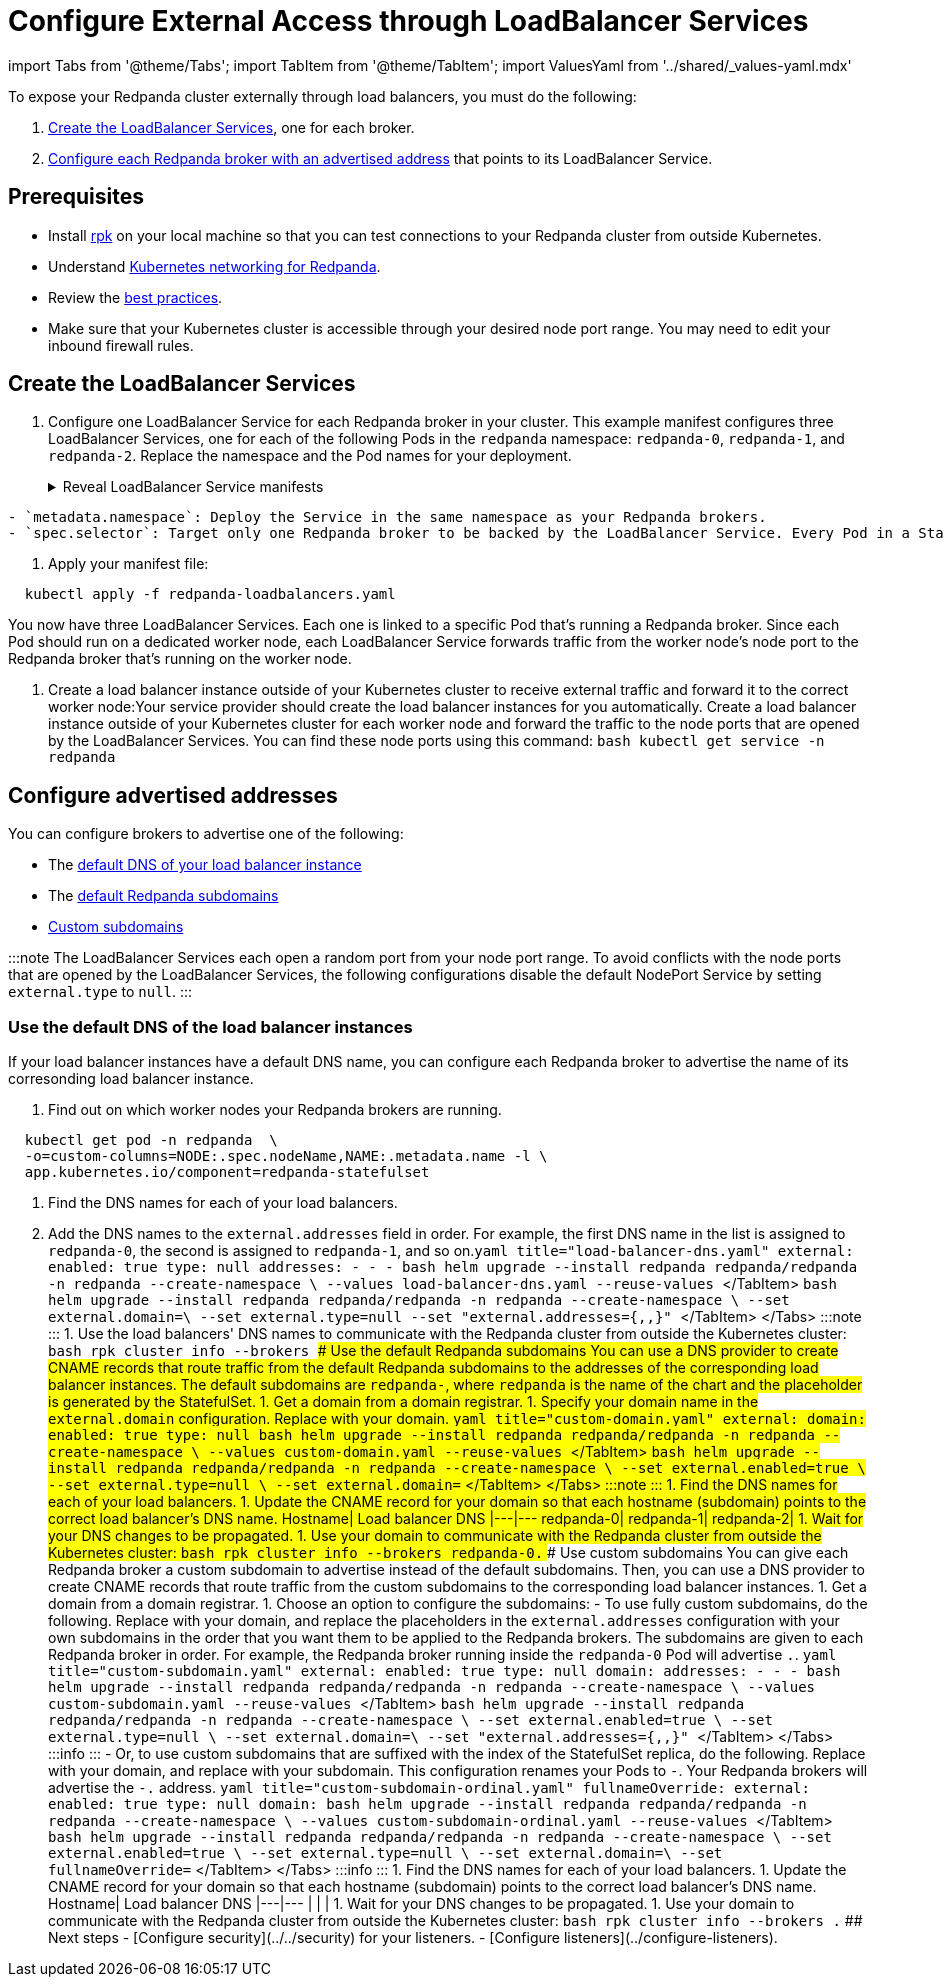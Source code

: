 = Configure External Access through LoadBalancer Services
:description: Expose your Redpanda cluster to clients outside of your Kubernetes cluster by using LoadBalancer Services.
:description: Expose your Redpanda cluster to clients outside of your Kubernetes cluster using LoadBalancer Services.
:tags: ["Kubernetes", "Helm configuration"]

import Tabs from '@theme/Tabs';
import TabItem from '@theme/TabItem';
import ValuesYaml from '../shared/_values-yaml.mdx'

To expose your Redpanda cluster externally through load balancers, you must do the following:

. <<create-the-loadbalancer-services,Create the LoadBalancer Services>>, one for each broker.
. <<configure-advertised-addresses,Configure each Redpanda broker with an advertised address>> that points to its LoadBalancer Service.

== Prerequisites

* Install xref:get-started:rpk-install.adoc[rpk] on your local machine so that you can test connections to your Redpanda cluster from outside Kubernetes.
* Understand xref::networking-and-connectivity.adoc[Kubernetes networking for Redpanda].
* Review the xref:deploy:deployment-option:self-hosted:kubernetes:kubernetes-best-practices.adoc[best practices].
* Make sure that your Kubernetes cluster is accessible through your desired node port range. You may need to edit your inbound firewall rules.

== Create the LoadBalancer Services

. Configure one LoadBalancer Service for each Redpanda broker in your cluster. This example manifest configures three LoadBalancer Services, one for each of the following Pods in the `redpanda` namespace: `redpanda-0`, `redpanda-1`, and `redpanda-2`. Replace the namespace and the Pod names for your deployment.+++<details>++++++<summary>+++Reveal LoadBalancer Service manifests+++</summary>+++ ```yaml title="redpanda-loadbalancers.yaml" apiVersion: v1 kind: Service metadata: name: lb-redpanda-0 # highlight-next-line namespace: redpanda spec: type: LoadBalancer ports: - name: schemaregistry targetPort: 8081 port: 8081 - name: http targetPort: 8082 port: 8082 - name: kafka targetPort: 9092 port: 9092 - name: admin targetPort: 9644 port: 9644 # highlight-start selector: statefulset.kubernetes.io/pod-name: redpanda-0 # highlight-end --- apiVersion: v1 kind: Service metadata: name: lb-redpanda-1 # highlight-next-line namespace: redpanda spec: type: LoadBalancer ports: - name: schemaregistry targetPort: 8081 port: 8081 - name: http targetPort: 8082 port: 8082 - name: kafka targetPort: 9092 port: 9092 - name: admin targetPort: 9644 port: 9644 # highlight-start selector: statefulset.kubernetes.io/pod-name: redpanda-1 # highlight-end --- apiVersion: v1 kind: Service metadata: name: lb-redpanda-2 # highlight-next-line namespace: redpanda spec: type: LoadBalancer ports: - name: schemaregistry targetPort: 8081 port: 8081 - name: http targetPort: 8082 port: 8082 - name: kafka targetPort: 9092 port: 9092 - name: admin targetPort: 9644 port: 9644 # highlight-start selector: statefulset.kubernetes.io/pod-name: redpanda-2 # highlight-end ```+++</details>+++

....
- `metadata.namespace`: Deploy the Service in the same namespace as your Redpanda brokers.
- `spec.selector`: Target only one Redpanda broker to be backed by the LoadBalancer Service. Every Pod in a StatefulSet is automatically given the `statefulset.kubernetes.io/pod-name` label, which contains the name of the Pod. By setting the `spec.selector.statefulset.kubernetes.io/pod-name` field of the LoadBalancer Service to the name of a Pod, it makes the LoadBalancer Service target only the individual Redpanda broker and not the whole cluster.
....

. Apply your manifest file:

[,bash]
----
  kubectl apply -f redpanda-loadbalancers.yaml
----

You now have three LoadBalancer Services. Each one is linked to a specific Pod that's running a Redpanda broker. Since each Pod should run on a dedicated worker node, each LoadBalancer Service forwards traffic from the worker node's node port to the Redpanda broker that's running on the worker node.

. Create a load balancer instance outside of your Kubernetes cluster to receive external traffic and forward it to the correct worker node:+++<Tabs groupId="kubernetes-platforms">++++++<TabItem value="managed" label="Managed" default="">+++Your service provider should create the load balancer instances for you automatically.+++</TabItem>+++ +++<TabItem value="bare-metal" label="Bare-Metal">+++Create a load balancer instance outside of your Kubernetes cluster for each worker node and forward the traffic to the node ports that are opened by the LoadBalancer Services. You can find these node ports using this command: ```bash kubectl get service -n redpanda ```+++</TabItem>++++++</Tabs>+++

== Configure advertised addresses

You can configure brokers to advertise one of the following:

* The <<use-the-default-dns-of-the-load-balancer-instances,default DNS of your load balancer instance>>
* The <<use-the-default-redpanda-subdomains,default Redpanda subdomains>>
* <<use-custom-subdomains,Custom subdomains>>

:::note
The LoadBalancer Services each open a random port from your node port range. To avoid conflicts with the node ports that are opened by the LoadBalancer Services, the following configurations disable the default NodePort Service by setting `external.type` to `null`.
:::

=== Use the default DNS of the load balancer instances

If your load balancer instances have a default DNS name, you can configure each Redpanda broker to advertise the name of its corresonding load balancer instance.

. Find out on which worker nodes your Redpanda brokers are running.

[,bash]
----
  kubectl get pod -n redpanda  \
  -o=custom-columns=NODE:.spec.nodeName,NAME:.metadata.name -l \
  app.kubernetes.io/component=redpanda-statefulset
----

. Find the DNS names for each of your load balancers.
. Add the DNS names to the `external.addresses` field in order. For example, the first DNS name in the list is assigned to `redpanda-0`, the second is assigned to `redpanda-1`, and so on.+++<Tabs groupId="helm-config">++++++<TabItem value="values" label="--values">+++```yaml title="load-balancer-dns.yaml" external: enabled: true type: null addresses: - +++<load-balancer-dns-0>+++- +++<load-balancer-dns-1>+++- +++<load-balancer-dns-2>+++``` ```bash helm upgrade --install redpanda redpanda/redpanda -n redpanda --create-namespace \ --values load-balancer-dns.yaml --reuse-values ``` </TabItem> +++<TabItem value="flags" label="--set">+++```bash helm upgrade --install redpanda redpanda/redpanda -n redpanda --create-namespace \ --set external.domain=+++<custom-domain>+++\ --set external.type=null --set "external.addresses={+++<load-balancer-dns-0>+++,+++<load-balancer-dns-1>+++,+++<load-balancer-dns-2>+++}" ``` </TabItem> </Tabs> :::note +++<ValuesYaml path="external">++++++</ValuesYaml>+++ ::: 1. Use the load balancers' DNS names to communicate with the Redpanda cluster from outside the Kubernetes cluster: ```bash rpk cluster info --brokers +++<load-balancer-dns-name>+++``` ### Use the default Redpanda subdomains You can use a DNS provider to create CNAME records that route traffic from the default Redpanda subdomains to the addresses of the corresponding load balancer instances. The default subdomains are `redpanda-+++<ordinal-number>+++`, where `redpanda` is the name of the chart and the `+++<ordinal-number>+++` placeholder is generated by the StatefulSet. 1. Get a domain from a domain registrar. 1. Specify your domain name in the `external.domain` configuration. Replace `+++<custom-domain>+++` with your domain. +++<Tabs groupId="helm-config">++++++<TabItem value="values" label="--values" default="">+++```yaml title="custom-domain.yaml" external: domain: +++<custom-domain>+++enabled: true type: null ``` ```bash helm upgrade --install redpanda redpanda/redpanda -n redpanda --create-namespace \ --values custom-domain.yaml --reuse-values ``` </TabItem> +++<TabItem value="flags" label="--set">+++```bash helm upgrade --install redpanda redpanda/redpanda -n redpanda --create-namespace \ --set external.enabled=true \ --set external.type=null \ --set external.domain=+++<custom-domain>+++``` </TabItem> </Tabs> :::note +++<ValuesYaml path="external">++++++</ValuesYaml>+++ ::: 1. Find the DNS names for each of your load balancers. 1. Update the CNAME record for your domain so that each hostname (subdomain) points to the correct load balancer's DNS name. Hostname| Load balancer DNS |---|--- redpanda-0|`+++<load-balancer-dns-0>+++` redpanda-1|`+++<load-balancer-dns-1>+++` redpanda-2|`+++<load-balancer-dns-2>+++` 1. Wait for your DNS changes to be propagated. 1. Use your domain to communicate with the Redpanda cluster from outside the Kubernetes cluster: ```bash rpk cluster info --brokers redpanda-0.+++<custom-domain>+++``` ### Use custom subdomains You can give each Redpanda broker a custom subdomain to advertise instead of the default subdomains. Then, you can use a DNS provider to create CNAME records that route traffic from the custom subdomains to the corresponding load balancer instances. 1. Get a domain from a domain registrar. 1. Choose an option to configure the subdomains: - To use fully custom subdomains, do the following. Replace `+++<custom-domain>+++` with your domain, and replace the placeholders in the `external.addresses` configuration with your own subdomains in the order that you want them to be applied to the Redpanda brokers. The subdomains are given to each Redpanda broker in order. For example, the Redpanda broker running inside the `redpanda-0` Pod will advertise `+++<subdomain-for-broker-0>+++.+++<custom-domain>+++`. +++<Tabs groupId="helm-config">++++++<TabItem value="values" label="--values">+++```yaml title="custom-subdomain.yaml" external: enabled: true type: null domain: +++<custom-domain>+++addresses: - +++<subdomain-for-broker-0>+++- +++<subdomain-for-broker-1>+++- +++<subdomain-for-broker-2>+++``` ```bash helm upgrade --install redpanda redpanda/redpanda -n redpanda --create-namespace \ --values custom-subdomain.yaml --reuse-values ``` </TabItem> +++<TabItem value="flags" label="--set">+++```bash helm upgrade --install redpanda redpanda/redpanda -n redpanda --create-namespace \ --set external.enabled=true \ --set external.type=null \ --set external.domain=+++<custom-domain>+++\ --set "external.addresses={+++<subdomain-for-broker0>+++,+++<subdomain-for-broker1>+++,+++<subdomain-for-broker2>+++}" ``` </TabItem> </Tabs> :::info +++<ValuesYaml path="external">++++++</ValuesYaml>+++ ::: - Or, to use custom subdomains that are suffixed with the index of the StatefulSet replica, do the following. Replace `+++<custom-domain>+++` with your domain, and replace `+++<custom-subdomain>+++` with your subdomain. This configuration renames your Pods to `+++<subdomain>+++-+++<ordinal-number>+++`. Your Redpanda brokers will advertise the `+++<subdomain>+++-+++<ordinal-number>+++.+++<custom-domain>+++` address. +++<Tabs groupId="helm-config">++++++<TabItem value="values" label="--values">+++```yaml title="custom-subdomain-ordinal.yaml" fullnameOverride: +++<custom-subdomain>+++external: enabled: true type: null domain: +++<custom-domain>+++``` ```bash helm upgrade --install redpanda redpanda/redpanda -n redpanda --create-namespace \ --values custom-subdomain-ordinal.yaml --reuse-values ``` </TabItem> +++<TabItem value="flags" label="--set">+++```bash helm upgrade --install redpanda redpanda/redpanda -n redpanda --create-namespace \ --set external.enabled=true \ --set external.type=null \ --set external.domain=+++<custom-domain>+++\ --set fullnameOverride=+++<custom-subdomain>+++``` </TabItem> </Tabs> :::info +++<ValuesYaml path="external">++++++</ValuesYaml>+++ ::: 1. Find the DNS names for each of your load balancers. 1. Update the CNAME record for your domain so that each hostname (subdomain) points to the correct load balancer's DNS name. Hostname| Load balancer DNS |---|--- `+++<subdomain-for-broker-0>+++`|`+++<load-balancer-dns-0>+++` `+++<subdomain-for-broker-1>+++`|`+++<load-balancer-dns-1>+++` `+++<subdomain-for-broker-2>+++`|`+++<load-balancer-dns-2>+++` 1. Wait for your DNS changes to be propagated. 1. Use your domain to communicate with the Redpanda cluster from outside the Kubernetes cluster: ```bash rpk cluster info --brokers +++<subdomain-for-broker-0>+++.+++<custom-domain>+++``` ## Next steps - [Configure security](../../security) for your listeners. - [Configure listeners](../configure-listeners).+++</custom-domain>++++++</subdomain-for-broker-0>++++++</load-balancer-dns-2>++++++</subdomain-for-broker-2>++++++</load-balancer-dns-1>++++++</subdomain-for-broker-1>++++++</load-balancer-dns-0>++++++</subdomain-for-broker-0>++++++</custom-subdomain>++++++</custom-domain>++++++</TabItem>++++++</custom-domain>++++++</custom-subdomain>++++++</TabItem>++++++</Tabs>++++++</custom-domain>++++++</ordinal-number>++++++</subdomain>++++++</ordinal-number>++++++</subdomain>++++++</custom-subdomain>++++++</custom-domain>++++++</subdomain-for-broker2>++++++</subdomain-for-broker1>++++++</subdomain-for-broker0>++++++</custom-domain>++++++</TabItem>++++++</subdomain-for-broker-2>++++++</subdomain-for-broker-1>++++++</subdomain-for-broker-0>++++++</custom-domain>++++++</TabItem>++++++</Tabs>++++++</custom-domain>++++++</subdomain-for-broker-0>++++++</custom-domain>++++++</custom-domain>++++++</load-balancer-dns-2>++++++</load-balancer-dns-1>++++++</load-balancer-dns-0>++++++</custom-domain>++++++</TabItem>++++++</custom-domain>++++++</TabItem>++++++</Tabs>++++++</custom-domain>++++++</ordinal-number>++++++</ordinal-number>++++++</load-balancer-dns-name>++++++</load-balancer-dns-2>++++++</load-balancer-dns-1>++++++</load-balancer-dns-0>++++++</custom-domain>++++++</TabItem>++++++</load-balancer-dns-2>++++++</load-balancer-dns-1>++++++</load-balancer-dns-0>++++++</TabItem>++++++</Tabs>+++
